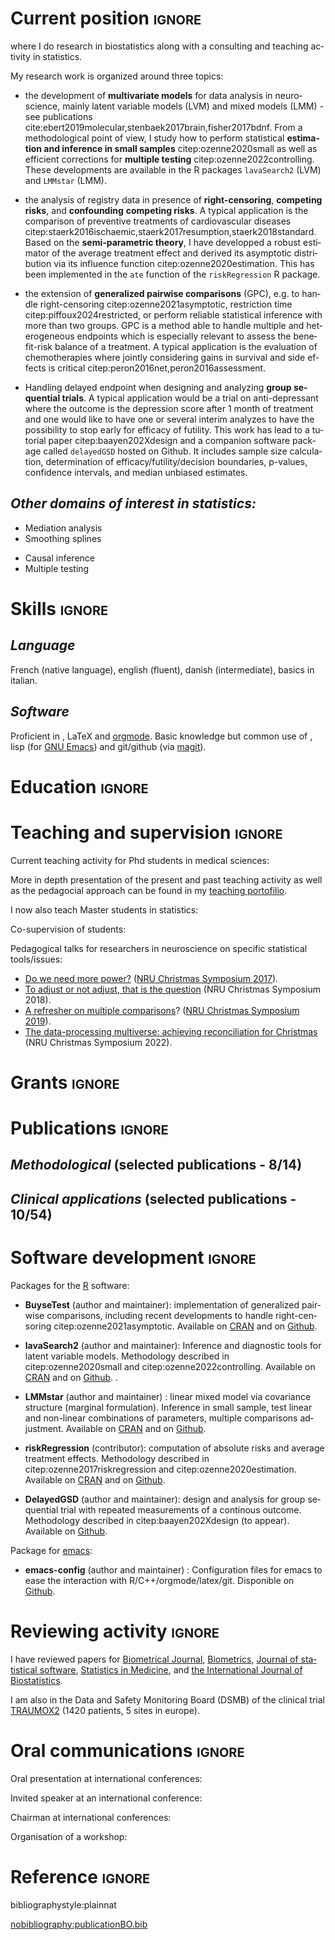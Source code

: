 #+TITLE:
#+Author: Brice Ozenne

# header
#+BEGIN_EXPORT latex
\begin{tabular*}{7in}{l@{\extracolsep{\fill}}r}
	\textbf{\Large Brice Ozenne} & \textbf{\today} \\
\end{tabular*}

\bigskip

\begin{minipage}{0.2\linewidth}
\includegraphics[width=\linewidth]{photoId.png}
\end{minipage}
\begin{minipage}{0.75\linewidth}
\begin{tabular*}{7in}{ll@{ }l}
	Nationality&:& french  \\
	Age&:& 34  \\
	Professional email&:& \url{broz@sund.ku.dk} \\ 
        Personal Website&:& \url{https://bozenne.github.io/} \\
        Github&:& \url{https://github.com/bozenne/} \\
\end{tabular*}
\end{minipage}
#+END_EXPORT

\bigskip

* Current position                                          :ignore:
#+LaTeX: \resheading{Current position}
#+BEGIN_EXPORT latex
\begin{tabular}{l@{ }l}
	October 2023- Now:& \textbf{Associate professor in biostatistics} with a shared position between \\ [2mm]
	& - a research unit in biostatistics \\
	& \href{https://biostat.ku.dk/staff_/?pure=en/persons/540231}{Section of Biostatistics}, University of Copenhagen (KU) \\
	& \O{}ster Farimagsgade 5, 1014 Copenhagen, Denmark \\ [2mm]
	& - a research unit in neuroscience \\
	& \href{https://nru.dk/index.php/staff-list/post-docs/110-brice-ozenne}{Neurobiology Research Unit} (NRU) \\
	& Copenhagen University Hospital, Rigshospitalet \\
	& Building 6931, Blegdamsvej 9, DK-2100 Copenhagen, Denmark \\ [2mm]
\end{tabular}
#+END_EXPORT
where I do research in biostatistics along with a consulting and teaching activity in statistics.

\bigskip

My research work is organized around three topics:
- the development of *multivariate models* for data analysis in
  neuroscience, mainly latent variable models (LVM) and mixed models (LMM) - see publications
  cite:ebert2019molecular,stenbaek2017brain,fisher2017bdnf. From a
  methodological point of view, I study how to perform statistical
  *estimation and inference in small samples* citep:ozenne2020small as
  well as efficient corrections for *multiple testing*
  citep:ozenne2022controlling. These developments are available in the
  R packages =lavaSearch2= (LVM) and =LMMstar= (LMM). 
  
  # \newline *Main collaborators*: Esben Budtz-Jørgensen & Julie Forman (KU, Denmark)

- the analysis of registry data in presence of *right-censoring*,
  *competing risks*, and *confounding* *competing risks*. A typical
  application is the comparison of preventive treatments of
  cardiovascular diseases
  citep:staerk2016ischaemic,staerk2017resumption,staerk2018standard. Based
  on the *semi-parametric theory*, I have developped a robust
  estimator of the average treatment effect and derived its asymptotic
  distribution via its influence function
  citep:ozenne2020estimation. This has been implemented in the =ate=
  function of the =riskRegression= R package. 

  # \newline *Main collaborators*: Thomas Alexander Gerds & Thomas Scheike (KU, Denmark)

\clearpage

- the extension of *generalized pairwise comparisons* (GPC), e.g. to
  handle right-censoring citep:ozenne2021asymptotic, restriction time
  citep:piffoux2024restricted, or perform reliable statistical
  inference with more than two groups. GPC is a method able to handle
  multiple and heterogeneous endpoints which is especially relevant to
  assess the benefit-risk balance of a treatment. A typical
  application is the evaluation of chemotherapies where jointly
  considering gains in survival and side effects is critical
  citep:peron2016net,peron2016assessment. \newline

  # \newline *Main collaborators*: Julien Péron & Max Piffoux (HCL, France), \newline \hphantom{*Collaborators*:} Michaël De Backer & Marc Buyse (IDDI,  Belgium)

- Handling delayed endpoint when designing and analyzing *group
  sequential trials*. A typical application would be a trial on
  anti-depressant where the outcome is the depression score after 1
  month of treatment and one would like to have one or several interim
  analyzes to have the possibility to stop early for efficacy of
  futility. This work has lead to a tutorial paper
  citep:baayen202Xdesign and a companion software package called
  =delayedGSD= hosted on Github. It includes sample size
  calculation, determination of efficacy/futility/decision boundaries,
  p-values, confidence intervals, and median unbiased
  estimates. \newline

  # *Main collaborators*: Paul Blanche (KU, Denmark) & Corine Baayen (Ferring, Denmark)

** /Other domains of interest in statistics:/
#+LaTeX: \begin{minipage}{0.45\linewidth} 
- Mediation analysis
- Smoothing splines
#+LaTeX: \end{minipage}
#+LaTeX: \begin{minipage}{0.05\linewidth} 
#+LaTeX: \end{minipage}
#+LaTeX: \begin{minipage}{0.45\linewidth} 
- Causal inference
- Multiple testing
#+LaTeX: \end{minipage}

\bigskip

* Skills                                                             :ignore:
#+LaTeX: \resheading{Skills}

** /Language/
French (native language), english (fluent), danish (intermediate),
basics in italian.

** /Software/
Proficient in \Rlogo{}, \LaTeX{} and [[https://orgmode.org/][orgmode]]. @@latex:\\@@ 
Basic knowledge but common use of \Cpp{}, lisp (for [[https://www.gnu.org/software/emacs/][GNU Emacs]]) and
git/github (via [[https://magit.vc/][magit]]).

\clearpage

* Education                                                          :ignore:
#+LaTeX: \resheading{Education and research carrier}
#+BEGIN_EXPORT latex
\begin{tabular}{l@{ }l}
2022 - 2023 : & Course in teaching and learning in higher education (Universitetspædagogikum) \\
2020 - 2023 : & Assistant professor in biostatistics with a shared positive between: \\
              & \emph{University of Copenhagen}: researcher and teacher at the Graduate School \\
              & of Health and Medical Sciences \\ 
              & \emph{Copenhagen University Hospital}: consultant \\
              & Development of a 'user-friendly' mixed model package (\texttt{LMMstar} package), \\
              & a package for designing and analyzing groups sequential trials (\texttt{DelayedGSD} package), \\
              & and extension of the \texttt{BuyseTest} package (H-decomposition, restriction time) \\ [3mm]
2020 - 2015 : & Post-doc in biostatistics with a shared positive between: \\
              & \emph{University of Copenhagen}: researcher and teacher at the Graduate School \\
              & of Health and Medical Sciences \\ 
              & \emph{Copenhagen University Hospital}: consultant and leader of the data analysis work package \\ 
              & of the \href{https://np.nru.dk/}{Neuropharm} project  \\ 
              & Development of small sample corrections and multiple testing adjustment for LVM \\
              & and robust estimators of treatment effect for registry data analysis \\
              & (respective R packages: \texttt{lavaSearch2} and \texttt{riskRegression}) \\ [3mm]
2012 - 2015 : & Ph.D. in biostatistics, University Lyon 1, Lyon, France. \\
              & Thesis Title: \href{https://tel.archives-ouvertes.fr/tel-01233049/document}{Statistical modelling for the prognosis of stroke patients.} \\ 
              & Advisor: Pr. Delphine Maucort-Boulch and Pr. Norbert Nighoghossian \\
              & Start of the \texttt{BuyseTest} package emulating a SAS macro. \\ [3mm]
2011 - 2012 : & Master’s degree in biostatistics (\href{https://clarolineconnect.univ-lyon1.fr/icap_website/299/5381}{M2 B3S}), University lyon, Lyon, France. \\ 
              & Carried out in double degree with the École Centrale de Lyon. \\ [3mm]
2009 - 2012 : & Engineering diploma from the École Centrale de Lyon, Lyon, France. \\
              & Erasmus at Politecnico di Milano (2nd semester 2011). \\
\end{tabular}
#+END_EXPORT

* Teaching and supervision                                           :ignore:
#+LaTeX: \resheading{Teaching and supervision}

Current teaching activity for Phd students in medical sciences:
#+BEGIN_EXPORT latex
\begin{tabular}{l@{ }l}
2015 - 2023 : & \href{https://absalon.ku.dk/courses/47665}{Statistical analysis of repeated measurements} (course director Julie Forman). \\
              & 3 lectures of 3 hours and 6 practicals of 3 hours\\
              & Development of a dedicated \Rlogo package for the course (\href{https://cran.r-project.org/web/packages/LMMstar/index.html}{LMMstar}) \\
2021 - 2023 : & \href{https://absalon.ku.dk/courses/58764}{Epidemiological methods in medical research} as course director. \\
              & 3.5 lectures of 3 hours, 7 practical of 3 hours, 1/2 day student presentations \\
2021 - 2023 : & \href{http://paulblanche.com/files/BasicStat2022.html}{Basic statistics}  (course director Paul Blanche). \\
              & 1 lecture of 3 hours, 1 practical of 3 hours, 1 day student presentations
\end{tabular}
#+END_EXPORT

More in depth presentation of the present and past teaching activity
as well as the pedagocial approach can be found in my [[https://bozenne.github.io/doc/CV/TP-EN-briceOzenne.pdf][teaching
portofilio]]. 

\bigskip

I now also teach Master students in statistics:
#+BEGIN_EXPORT latex
\begin{tabular}{l@{ }l}
2023 - 2024 : & \href{https://absalon.ku.dk/courses/68009}{Survival analysis} (course director Frank Eriksson). \\
              & 6 lectures of 4 hours and 6 practicals of 1 or 2 hours\\
\end{tabular}
#+END_EXPORT



\bigskip

Co-supervision of students: 

\medskip

#+BEGIN_EXPORT latex
\begin{tabular}{l@{ }l@{ }l}
2023 &:& Tanne Ebert Jørgensen and Johanne Triantafyllou Lorenzen (Master in epidemiology)\\
\multicolumn{3}{l}{Childcare and symptoms of ADHD in the Danish population.} \\ [3mm]
2021-2024 &:& Simon Christoffer Ziersen (Ph.D in biostatistics)\\
\multicolumn{3}{l}{Causal inference in time to event analysis with competing risks} \\ [3mm]
2021 &:& Ramlah Sara Rehman (Bachelor in data science)\\
\multicolumn{3}{l}{An Analysis of Clustering Algorithms: Clustering Trajectories of the Cortisol Concentration.} \\ [3mm]
2019 &:& Alice Brouquet-Laglaire (Master 2 in biostatistics)\\
\multicolumn{3}{l}{Comparison of inference methods for generalized pairwise comparisons.} \\ [3mm]
2014 &:& Ceren Tozlu (Master 2 in biostatistics)\\
\multicolumn{3}{l}{Comparison of classification methods for tissue outcome after ischemic stroke \citep{tozlu2019comparison}.} \\ [3mm]
\end{tabular}
#+END_EXPORT

\bigskip

Pedagogical talks for researchers in neuroscience on specific
statistical tools/issues:
- [[https://bozenne.github.io/doc/Talks/2017-XNRU-power.pdf][Do we need more power?]] ([[https://www.nru.dk/images/News/NeurobiologyResearchUnit-Christmas-symposium2017.pdf][NRU Christmas Symposium 2017]]).
- [[https://bozenne.github.io/doc/Talks/2018-XNRU-DAGs.pdf][To adjust or not adjust, that is the question]] (NRU Christmas Symposium 2018).
- [[https://bozenne.github.io/doc/Talks/2019-XNRU-multcomp.pdf][A refresher on multiple comparisons]]? ([[https://nru.dk/index.php/news-menu/279-nru-christimas-symposium-2019][NRU Christmas Symposium 2019]]).
- [[https://bozenne.github.io/doc/Talks/2022-XNRU-pooling.pdf][The data-processing multiverse: achieving reconciliation for
  Christmas]] (NRU Christmas Symposium 2022).


* Grants                                                             :ignore:
#+LaTeX: \resheading{Grants}
#+BEGIN_EXPORT latex
\begin{tabular}{l@{ }l}
2017-2019: MARIE CURIE Individual Fellowships (200 000\euro, EU H2020-MSCA-IF-2016 746850) \\
2017-2020: Lundbeck Fellowships (140 000\euro, R231-2016-3236) \\
\end{tabular}
#+END_EXPORT

\clearpage

* Publications                                                :ignore:                          
#+LaTeX: \resheading{Publications in peer reviewed scientific journals \hfill \href{https://scholar.google.com/citations?user=rJMNP7YAAAAJ&hl=fr}{link google scholar}}
** /Methodological/ (selected publications - 8/14)
#+BEGIN_EXPORT latex
 \begin{enumerate}
    \item \bibentry{scheike2022efficient}
    \item \bibentry{ozenne2022controlling}
    \item \bibentry{ozenne2021asymptotic}
    \item \bibentry{ozenne2020small}
    \item \bibentry{ozenne2020estimation}
    \item \bibentry{ozenne2017riskregression}
    \item \bibentry{ozenne2015precision}
    \item \bibentry{ozenne2015spatially}
  \end{enumerate}
#+END_EXPORT

\pagebreak[3]

** /Clinical applications/ (selected publications - 10/54)
#+BEGIN_EXPORT latex
 \begin{enumerate}[resume]
    \item \bibentry{kohler2023serotonin}
    \item \bibentry{nasser2022reliability}
    \item \bibentry{kohler2022concurrent}
    \item \bibentry{beaman2022blood}
    \item \bibentry{larsen2022impact}
    \item \bibentry{ozenne2019individualized}
    \item \bibentry{ebert2019molecular}
    \item \bibentry{staerk2018standard}
    \item \bibentry{stenbaek2017brain}
    \item \bibentry{ozenne2015evaluation}
  \end{enumerate}
#+END_EXPORT

\bigskip

* Software development                                               :ignore:
#+LaTeX: \resheading{Software development}

Packages for the [[https://www.r-project.org/][R]] software:
- *BuyseTest* (author and maintainer): implementation of generalized
  pairwise comparisons, including recent developments to handle
  right-censoring citep:ozenne2021asymptotic. Available on
  [[https://cran.r-project.org/web/packages/BuyseTest/index.html][CRAN]]
  and on [[https://github.com/bozenne/BuyseTest][Github]].

- *lavaSearch2* (author and maintainer): Inference and diagnostic
  tools for latent variable models.  Methodology described in
  citep:ozenne2020small and citep:ozenne2022controlling. Available on
  [[https://cran.r-project.org/web/packages/lavaSearch2/index.html][CRAN]] and on [[https://github.com/bozenne/lavaSearch2][Github]]. .

- *LMMstar* (author and maintainer) : linear mixed model via
  covariance structure (marginal formulation). Inference in small
  sample, test linear and non-linear combinations of parameters,
  multiple comparisons adjustment. Available on [[https://cran.r-project.org/web/packages/LMMstar/index.html][CRAN]] and on [[https://github.com/bozenne/LMMstar][Github]].

- *riskRegression* (contributor): computation of absolute risks and
  average treatment effects. Methodology described in
  citep:ozenne2017riskregression and
  citep:ozenne2020estimation. Available on [[https://cran.r-project.org/web/packages/riskRegression/index.html][CRAN]] and on [[https://github.com/tagteam/riskRegression][Github]].

- *DelayedGSD* (author and maintainer): design and analysis for group
  sequential trial with repeated measurements of a continous
  outcome. Methodology described in citep:baayen202Xdesign (to
  appear). Available on
  [[https://github.com/bozenne/DelayedGSD][Github]].

Package for [[https://www.gnu.org/software/emacs/][emacs]]:
- *emacs-config* (author and maintainer) : Configuration files for
  emacs to ease the interaction with
  R/C++/orgmode/latex/git. Disponible on [[https://github.com/bozenne/emacs-config][Github]].

\pagebreak[3]

* Reviewing activity                                                 :ignore:
#+LaTeX: \resheading{Peer review}
I have reviewed papers for [[https://onlinelibrary.wiley.com/journal/15214036][Biometrical Journal]], [[https://onlinelibrary.wiley.com/journal/15410420][Biometrics]], [[https://www.jstatsoft.org/index][Journal of
statistical software]], [[https://onlinelibrary.wiley.com/journal/10970258][Statistics in Medicine]], and [[https://www.degruyter.com/journal/key/ijb/html][the International
Journal of Biostatistics]].

\bigskip

I am also in the Data and Safety Monitoring Board (DSMB) of the
clinical trial [[http://www.traumox2.org/][TRAUMOX2]] (1420 patients, 5 sites in europe).

\bigskip

* Oral communications                                                         :ignore:
#+LaTeX: \resheading{Oral communications}
Oral presentation at international conferences: 

\medskip

#+BEGIN_EXPORT latex
\begin{tabular}{l@{ }l@{ }l}
2014 &:& Lesion Segmentation using a Spatially Regularized Mixture Model \\
&& \href{http://conferences.nib.si/AS2014/default.htm}{Applied Statistics}, Ribno, Slovenia \hfill (\href{https://bozenne.github.io/doc/Talks/2014-Applied_statistics-Lesion_Segmentation.pdf}{slides}) \\ [3mm]
2015 &:& MRIaggr : un package pour la gestion et le traitement de données multivariées d'imagerie\\
&& \href{https://r2015-grenoble.sciencesconf.org/66037}{Rencontres R, Grenoble, France}  \hfill   (\href{https://bozenne.github.io/doc/Talks/2015-R-MRIaggr.pdf}{slides})  \\ [3mm]
2016 &:& Penalized latent variable models  \\
&& \href{http://cmstatistics.org/RegistrationsV2/COMPSTAT2016/viewSubmission.php?in=440&token=29584n1s18p97n65o7p1r5n36sopq0n4}{Computational statistics}, Oviedo, Spain \hfill (\href{https://bozenne.github.io/doc/Talks/2016-Compstat-pLVM.pdf}{slides}) \\ [3mm]
2017 &:& Assessing treatment effects on registry data in presence of competing risks \\ 
&& ISCB, Vigo, Spain \hfill (\href{https://bozenne.github.io/doc/Talks/2017-ISCB-ate.pdf}{slides}) \\ [3mm]
2019 &:& Generalized pairwise comparisons for right-censored time to event outcomes \\
&& \href{https://publicifsv.sund.ku.dk/~safjr2019/}{Survival analysis for junior researcher}, Copenhagen, Denmark \hfill (\href{https://bozenne.github.io/doc/Talks/2019-prezSAfJR-GPC.pdf}{slides}) \\ [3mm]
2019 &:& Multiple testing in latent variable models \\
&& \href{https://kuleuvencongres.be/iscb40/}{ISCB}, Leuven, Belgium \hfill (\href{https://bozenne.github.io/doc/Talks/2019-ISCB-multcomp_LVM.pdf}{slides}) \\
2024 &:& Ordering the sample space in group sequential trials with delayed outcome  \\
&& \href{https://admtp.github.io/ADMTP2024/}{ADMTP Workshop}, Ibiza, Spain \hfill (\href{https://bozenne.github.io/doc/Talks/2024-ADMTP-GSD-pval.pdf}{slides}) \\
\end{tabular}
#+END_EXPORT

\bigskip

Invited speaker at an international conference: 

\medskip

#+BEGIN_EXPORT latex
\begin{tabular}{l@{ }l@{ }l}
2019 &:& Region-Based and Voxel-Wise Analysis of Medical Images Using Latent Variables \\
&& \href{https://events.razzby.com/nbbc19/}{7th NBBC}, Vilnius, Lithuania \\
2020 &:& Robust estimation of the average treatment effects in presence of right-censoring \\
&& and competing risks \\
&& \href{http://www.cmstatistics.org/conferences.php}{CMStatistics}, London, England \\
2022 &:&  	Benefit-risk assessment via generalized pairwise comparisons  \\
&& \href{http://www.cmstatistics.org/CMStatistics2022/programme.php}{CMStatistics}, London, England \\
\end{tabular}
#+END_EXPORT

\bigskip

Chairman at international conferences:

\medskip

#+BEGIN_EXPORT latex
\begin{tabular}{l@{ }l@{ }l}
2019 &:& Mathematical Statistics \\
&& \href{https://publicifsv.sund.ku.dk/~safjr2019/}{Survival analysis for junior researcher}, Copenhagen, Denmark
\end{tabular}
#+END_EXPORT

\bigskip

Organisation of a workshop:
#+BEGIN_EXPORT latex
\begin{tabular}{l@{ }l@{ }l}
2021 &:& Analysis of repeated measurements with mixed models using the R package LMMstar (1h+3h) \\
&& Methods Week, Karolinska institute, Stockholm, Sweden
\end{tabular}
#+END_EXPORT

* Reference :ignore:

# bibliographystyle:apalike
 bibliographystyle:plainnat

 # [[bibliography:publicationBO.bib]]
[[nobibliography:publicationBO.bib]]

* CONFIG :noexport:
#+LANGUAGE: en
#+LaTeX_CLASS: org-article
#+LaTeX_CLASS_OPTIONS: [12pt]
#+OPTIONS:   title:nil author:nil toc:nil todo:nil
#+OPTIONS:   H:3 num:t 
#+OPTIONS:   TeX:t LaTeX:t
#+options: num:nil

#+LaTeX_HEADER: \pagestyle{empty} % no page numbering
#+LATEX_HEADER: \usepackage[french]{babel}

** Notations
#+LaTeX_HEADER: \newcommand{\Cpp}{C\nolinebreak\hspace{-.05em}\raisebox{.4ex}{\tiny\bf +}\nolinebreak\hspace{-.10em}\raisebox{.4ex}{\tiny\bf +}}
#+LaTeX_HEADER: \usepackage{eurosym} % euro symbol

** Sections
#+LaTeX_HEADER: \usepackage{titlesec}
#+LaTeX_HEADER: \titleformat{\section}{\large}{\thesection}{1em}{}

#+LaTeX_HEADER: \titlespacing*{\section}{0pt}{0.25\baselineskip}{0.25\baselineskip}
** Margin
#+LaTeX_HEADER: \geometry{
#+LaTeX_HEADER: left=20mm,
#+LaTeX_HEADER: right=20mm,
#+LaTeX_HEADER: top=20mm,
#+LaTeX_HEADER: bottom=20mm
#+LaTeX_HEADER: }

** Color
# # change the color of the links
#+LaTeX_HEADER: \hypersetup{
#+LaTeX_HEADER:  citecolor=[rgb]{0,0.5,0},
#+LaTeX_HEADER:  urlcolor=[rgb]{0,0,0.5},
#+LaTeX_HEADER:  linkcolor=[rgb]{0,0,0.5},
#+LaTeX_HEADER: }


** Line spacing
#+LATEX_HEADER: \RequirePackage{setspace} % to modify the space between lines - incompatible with footnote in beamer
#+LaTeX_HEADER: \renewcommand{\baselinestretch}{1.1}

** CV
# from https://www.sharelatex.com/templates/cv-or-resume/sc_cv
#+LaTeX_HEADER: \usepackage{framed}
#+LaTeX_HEADER: \usepackage{tocloft}

#+LaTeX_HEADER: \newlength{\outerbordwidth}
#+LaTeX_HEADER: \raggedbottom
#+LaTeX_HEADER: \raggedright

#+LaTeX_HEADER: \setlength{\outerbordwidth}{3pt}  % Width of border outside of title bars
#+LaTeX_HEADER: \definecolor{shadecolor}{gray}{0.75}  % Outer background color of title bars (0 = black, 1 = white)
#+LaTeX_HEADER: \definecolor{shadecolorB}{gray}{0.93}  % Inner background color of title bars

#+LaTeX_HEADER: \usepackage{mdframed}
#+LaTeX_HEADER: \newcommand{\resitem}[1]{\item #1 \vspace{-2pt}}

#+LaTeX_HEADER: \newcommand{\resheading}[1]{
#+LaTeX_HEADER: \vspace{8pt}
#+LaTeX_HEADER:  \parbox{\textwidth}{\setlength{\FrameSep}{\outerbordwidth}
#+LaTeX_HEADER:     \begin{shaded}
#+LaTeX_HEADER: \setlength{\fboxsep}{0pt}\framebox[\textwidth][l]{\setlength{\fboxsep}{4pt}\fcolorbox{shadecolorB}{shadecolorB}{\textbf{\sffamily{\mbox{~}\makebox[6.762in][l]{\large #1} \vphantom{p\^{E}}}}}}
#+LaTeX_HEADER:     \end{shaded}
#+LaTeX_HEADER:   }\vspace{-5pt}
#+LaTeX_HEADER: }
#+LaTeX_HEADER: \newcommand{\ressubheading}[4]{
#+LaTeX_HEADER: \begin{tabular*}{6.5in}{l@{\cftdotfill{\cftsecdotsep}\extracolsep{\fill}}r}
#+LaTeX_HEADER: 		\textbf{#1} & #2 \\
#+LaTeX_HEADER: 		\textit{#3} & \textit{#4} \\
#+LaTeX_HEADER: \end{tabular*}\vspace{-6pt}}

** List of publications
# ### list publications
#+LaTeX_HEADER: \usepackage{bibentry}
#+LaTeX_HEADER: \nobibliography*

# ### display of my name
#+LaTeX_HEADER: \newcommand{\myname}[1]{\textbf{#1}}

#+LaTeX_HEADER:  \usepackage{url}

# ## [resume] (keep the numbering over several enumerate list)
#+LaTeX_HEADER: \usepackage{enumitem}

** Rlogo
# ## R logo
#+LATEX_HEADER:\definecolor{grayR}{HTML}{8A8990}
#+LATEX_HEADER:\definecolor{grayL}{HTML}{C4C7C9}
#+LATEX_HEADER:\definecolor{blueM}{HTML}{1F63B5}   
#+LATEX_HEADER: \newcommand{\Rlogo}[1][0.07]{
#+LATEX_HEADER: \begin{tikzpicture}[scale=#1]
#+LATEX_HEADER: \shade [right color=grayR,left color=grayL,shading angle=60] 
#+LATEX_HEADER: (-3.55,0.3) .. controls (-3.55,1.75) 
#+LATEX_HEADER: and (-1.9,2.7) .. (0,2.7) .. controls (2.05,2.7)  
#+LATEX_HEADER: and (3.5,1.6) .. (3.5,0.3) .. controls (3.5,-1.2) 
#+LATEX_HEADER: and (1.55,-2) .. (0,-2) .. controls (-2.3,-2) 
#+LATEX_HEADER: and (-3.55,-0.75) .. cycle;
#+LATEX_HEADER: 
#+LATEX_HEADER: \fill[white] 
#+LATEX_HEADER: (-2.15,0.2) .. controls (-2.15,1.2) 
#+LATEX_HEADER: and (-0.7,1.8) .. (0.5,1.8) .. controls (2.2,1.8) 
#+LATEX_HEADER: and (3.1,1.2) .. (3.1,0.2) .. controls (3.1,-0.75) 
#+LATEX_HEADER: and (2.4,-1.45) .. (0.5,-1.45) .. controls (-1.1,-1.45) 
#+LATEX_HEADER: and (-2.15,-0.7) .. cycle;
#+LATEX_HEADER: 
#+LATEX_HEADER: \fill[blueM] 
#+LATEX_HEADER: (1.75,1.25) -- (-0.65,1.25) -- (-0.65,-2.75) -- (0.55,-2.75) -- (0.55,-1.15) -- 
#+LATEX_HEADER: (0.95,-1.15)  .. controls (1.15,-1.15) 
#+LATEX_HEADER: and (1.5,-1.9) .. (1.9,-2.75) -- (3.25,-2.75)  .. controls (2.2,-1) 
#+LATEX_HEADER: and (2.5,-1.2) .. (1.8,-0.95) .. controls (2.6,-0.9) 
#+LATEX_HEADER: and (2.85,-0.35) .. (2.85,0.2) .. controls (2.85,0.7) 
#+LATEX_HEADER: and (2.5,1.2) .. cycle;
#+LATEX_HEADER: 
#+LATEX_HEADER: \fill[white]  (1.4,0.4) -- (0.55,0.4) -- (0.55,-0.3) -- (1.4,-0.3).. controls (1.75,-0.3) 
#+LATEX_HEADER: and (1.75,0.4) .. cycle;
#+LATEX_HEADER: 
#+LATEX_HEADER: \end{tikzpicture}
#+LATEX_HEADER: }
